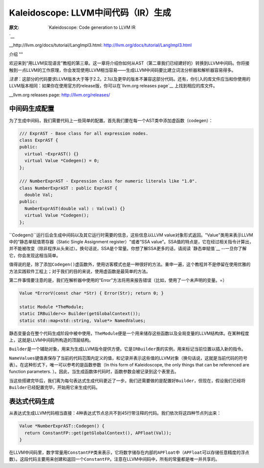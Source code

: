 Kaleidoscope: LLVM中间代码（IR）生成
----------------------------

:原文: `Kaleidoscope: Code generation to LLVM IR
`__

__http://llvm.org/docs/tutorial/LangImpl3.html: http://llvm.org/docs/tutorial/LangImpl3.html


介绍
""

欢迎来到“用LLVM实现语言”教程的第三章。这一章将介绍你如何从AST（第二章我们已经建好的）转换到LLVM中间码。你将接触到一点LLVM的工作原理，你会发现使用LLVM相当容易——生成LLVM中间码要比建立词法分析器和解析器容易得多。

*注意*：这部分的代码要求LLVM版本大于等于2.2。2.1以及更早的版本不兼容这部分代码。还有，你引入的库文件应当和你使用的LLVM版本相同：如果你在使用官方的release版，你可以在`llvm.org releases page`__ 上找到相应的库文件。

__llvm.org releases page: http://llvm.org/releases/

中间码生成配置
"""""""

为了生成中间码，我们需要代码上一些简单的配置。首先我们要在每一个AST类中添加虚函数（codegen）：

.. code-block:: C++

	/// ExprAST - Base class for all expression nodes.
	class ExprAST {
	public:
	  virtual ~ExprAST() {}
	  virtual Value *Codegen() = 0;
	};

	/// NumberExprAST - Expression class for numeric literals like "1.0".
	class NumberExprAST : public ExprAST {
	  double Val;
	public:
	  NumberExprAST(double val) : Val(val) {}
	  virtual Value *Codegen();
	};

\ ``Codegen()``运行后会生成中间码以及其它运行时需要的信息，这些信息以LLVM value对象形式返回。"Value"类用来表示LLVM中的“静态单赋值寄存器（Static Single Assignment register）"或者“SSA value”。SSA值的特点是，它在经过相关指令计算出，并不能被改变（除非程序从头来过）。换句话说，SSA是个常量。你想了解SSA更多的话，请阅读 `静态单赋值`__ --一旦你了解它，你会发现这相当简单。

.. __静态单赋值: http://

值得说的是，除了添加\ ``Codegen()``\ 虚函数外，使用访客模式也是一种很好的方法。重申一遍，这个教程并不是停留在使用优雅的方法实践软件工程上；对于我们的目的来说，使用虚函数是最简单的方法。

第二件事情要注意的是，我们在解析器中使用的“Error”方法将用来报告错误（比如，使用了一个未声明的变量。=）

.. code-block:: C++

	Value *ErrorV(const char *Str) { Error(Str); return 0; }

	static Module *TheModule;
	static IRBuilder<> Builder(getGlobalContext());
	static std::map<std::string, Value*> NamedValues;

静态变量会在整个代码生成阶段中被中使用，\ ``TheModule``\ 便是一个用来储存这些函数以及全局变量的LLVM结构体。在某种程度上，这就是LLVM中间码所构造的顶层结构。

\ ``Builder``\ 是一个辅助对象，用来为生成LLVM指令提供方便。它是\ ``IRBuilder``\ 类的实例，用来标记当前位置以插入新的指令。

\ ``NameValues``\ 键值表保存了当前的代码范围内定义的值，和记录并表示这些值的LLVM对象（换句话说，这就是当前代码的符号表）。在这种形式下，唯一可以参考的是函数参数（In this form of Kaleidoscope, the only things that can be referenced are function parameters. ）。因此，当生成函数体代码时，函数参数会被记录到这个表里去。

当这些搭建完毕后，我们离为每句表达式生成代码更近了一步。我们还需要做的是配置好\ ``Builder``\ ，但现在，假设我们已经将\ ``Builder``\ 已经配置完毕，开始用它来生成代码。

表达式代码生成
"""""""

从表达式生成LLVM代码相当直接：4种表达式节点总共不到45行带注释的代码。我们依次将这四种节点列出来：

.. code-block:: C++

	Value *NumberExprAST::Codegen() {
	  return ConstantFP::get(getGlobalContext(), APFloat(Val));
	}

在LLVM中间码里，数字常量用\ ``ConstantFP``\ 类来表示，它将数字储存在内部的\ ``APFloat``\ 中（\ ``APFloat``\ 可以存储任意精度的浮点数）。这段代码主要用来创建和返回一个\ ``ConstantFP``\ 。注意在LLVM中间码中，所有的常量都是唯一并共享的。